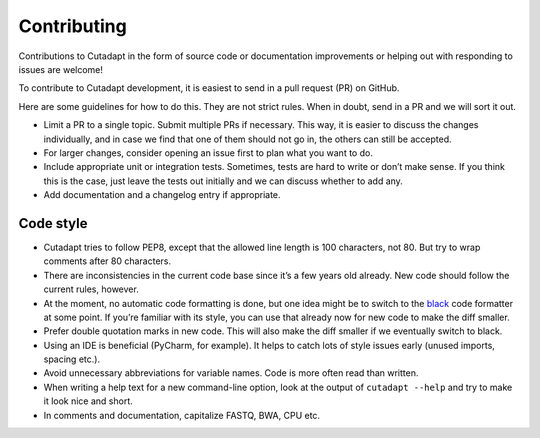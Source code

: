 Contributing
------------

Contributions to Cutadapt in the form of source code or documentation
improvements or helping out with responding to issues are welcome!

To contribute to Cutadapt development, it is easiest to send in a pull request
(PR) on GitHub.

Here are some guidelines for how to do this. They are not strict rules. When in
doubt, send in a PR and we will sort it out.

* Limit a PR to a single topic. Submit multiple PRs if necessary. This way, it
  is easier to discuss the changes individually, and in case we find that one
  of them should not go in, the others can still be accepted.
* For larger changes, consider opening an issue first to plan what you want to
  do.
* Include appropriate unit or integration tests. Sometimes, tests are hard to
  write or don’t make sense. If you think this is the case, just leave the tests
  out initially and we can discuss whether to add any.
* Add documentation and a changelog entry if appropriate.


Code style
~~~~~~~~~~

* Cutadapt tries to follow PEP8, except that the allowed line length is 100
  characters, not 80. But try to wrap comments after 80 characters.
* There are inconsistencies in the current code base since it’s a few years old
  already. New code should follow the current rules, however.
* At the moment, no automatic code formatting is done, but one idea might be to
  switch to the `black <https://black.readthedocs.io/>`_ code formatter at some
  point. If you’re familiar with its style, you can use that already now for
  new code to make the diff smaller.
* Prefer double quotation marks in new code. This will also make the diff smaller
  if we eventually switch to black.
* Using an IDE is beneficial (PyCharm, for example). It helps to catch lots of
  style issues early (unused imports, spacing etc.).
* Avoid unnecessary abbreviations for variable names. Code is more often read
  than written.
* When writing a help text for a new command-line option, look at the output of
  ``cutadapt --help`` and try to make it look nice and short.
* In comments and documentation, capitalize FASTQ, BWA, CPU etc.

